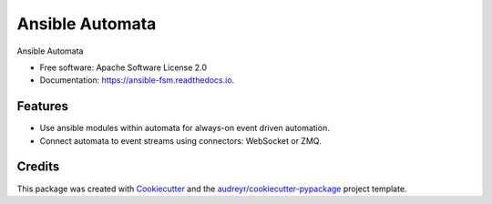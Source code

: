 ================
Ansible Automata
================


.. image:: https://img.shields.io/pypi/v/ansible_fsm.svg
        :target: https://pypi.python.org/pypi/ansible_fsm

.. image:: https://img.shields.io/travis/benthomasson/ansible_fsm.svg
        :target: https://travis-ci.org/benthomasson/ansible_fsm

.. image:: https://readthedocs.org/projects/ansible-fsm/badge/?version=latest
        :target: https://ansible-fsm.readthedocs.io/en/latest/?badge=latest
        :alt: Documentation Status




Ansible Automata


* Free software: Apache Software License 2.0
* Documentation: https://ansible-fsm.readthedocs.io.


Features
--------

* Use ansible modules within automata for always-on event driven automation.
* Connect automata to event streams using connectors: WebSocket or ZMQ.

Credits
-------

This package was created with Cookiecutter_ and the `audreyr/cookiecutter-pypackage`_ project template.

.. _Cookiecutter: https://github.com/audreyr/cookiecutter
.. _`audreyr/cookiecutter-pypackage`: https://github.com/audreyr/cookiecutter-pypackage
